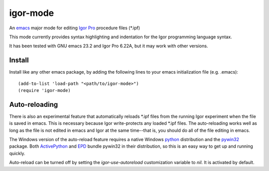 ===========
 igor-mode
===========

An emacs_ major mode for editing `Igor Pro`_ procedure files (\*.ipf)

This mode currently provides syntax highlighting and indentation for
the Igor programming language syntax.

It has been tested with GNU emacs 23.2 and Igor Pro 6.22A, but it may
work with other versions.

Install
=======

Install like any other emacs package, by adding the following lines to
your emacs initialization file (e.g. .emacs)::

  (add-to-list 'load-path "<path/to/igor-mode>")
  (require 'igor-mode)

Auto-reloading
==============

There is also an experimental feature that automatically reloads \*.ipf
files from the running Igor experiment when the file is saved in
emacs. This is necessary because Igor write-protects any loaded \*.ipf
files. The auto-reloading works well as long as the file is not edited
in emacs and Igor at the same time--that is, you should do all of the
file editing in emacs.

The Windows version of the auto-reload feature requires a native
Windows python_ distribution and the pywin32_ package. Both
ActivePython_ and EPD_ bundle pywin32 in their distribution, so this
is an easy way to get up and running quickly.

Auto-reload can be turned off by setting the `igor-use-autoreload`
customization variable to `nil`. It is activated by default.


.. _emacs: http://www.gnu.org/s/emacs
.. _`Igor Pro`: http://www.wavemetrics.com

.. _python: http://www.python.org
.. _pywin32: http://sourceforge.net/projects/pywin32/
.. _ActivePython: http://www.activestate.com/activepython
.. _EPD: http://www.enthought.com/products/epd.php
